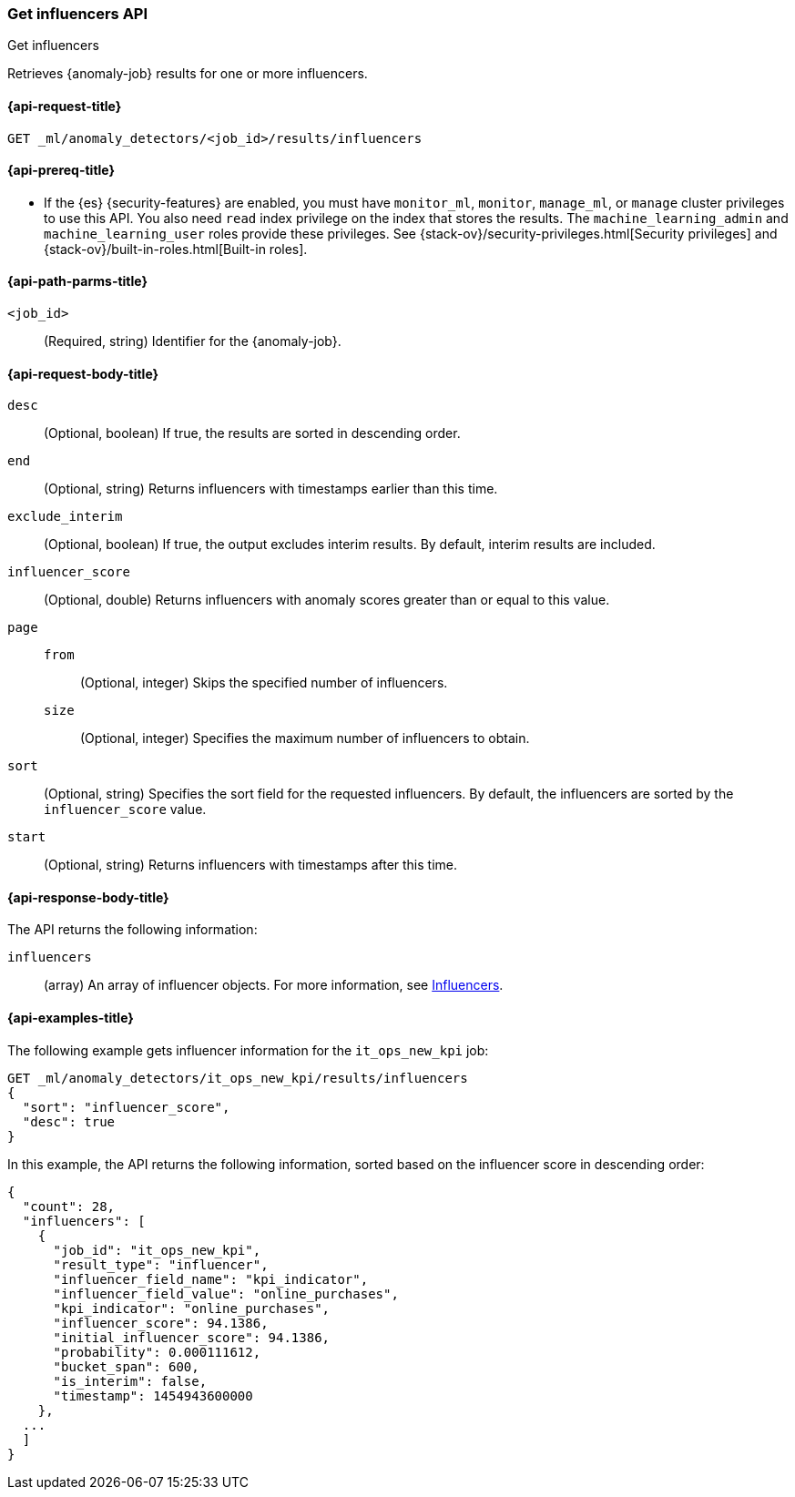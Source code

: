 [role="xpack"]
[testenv="platinum"]
[[ml-get-influencer]]
=== Get influencers API
++++
<titleabbrev>Get influencers</titleabbrev>
++++

Retrieves {anomaly-job} results for one or more influencers.

[[ml-get-influencer-request]]
==== {api-request-title}

`GET _ml/anomaly_detectors/<job_id>/results/influencers`

[[ml-get-influencer-prereqs]]
==== {api-prereq-title}

* If the {es} {security-features} are enabled, you must have `monitor_ml`,
`monitor`, `manage_ml`, or `manage` cluster privileges to use this API. You also
need `read` index privilege on the index that stores the results. The
`machine_learning_admin` and `machine_learning_user` roles provide these
privileges. See {stack-ov}/security-privileges.html[Security privileges] and
{stack-ov}/built-in-roles.html[Built-in roles].

[[ml-get-influencer-path-parms]]
==== {api-path-parms-title}

`<job_id>`::
  (Required, string) Identifier for the {anomaly-job}.

[[ml-get-influencer-request-body]]
==== {api-request-body-title}

`desc`::
  (Optional, boolean) If true, the results are sorted in descending order.

`end`::
  (Optional, string) Returns influencers with timestamps earlier than this time.

`exclude_interim`::
  (Optional, boolean) If true, the output excludes interim results. By default,
  interim results are included.

`influencer_score`::
  (Optional, double) Returns influencers with anomaly scores greater than or
  equal to this value.

`page`::
`from`:::
    (Optional, integer) Skips the specified number of influencers.
`size`:::
  (Optional, integer) Specifies the maximum number of influencers to obtain.

`sort`::
  (Optional, string) Specifies the sort field for the requested influencers. By
  default, the influencers are sorted by the `influencer_score` value.

`start`::
  (Optional, string) Returns influencers with timestamps after this time.

[[ml-get-influencer-results]]
==== {api-response-body-title}

The API returns the following information:

`influencers`::
  (array) An array of influencer objects.
  For more information, see <<ml-results-influencers,Influencers>>.

[[ml-get-influencer-example]]
==== {api-examples-title}

The following example gets influencer information for the `it_ops_new_kpi` job:

[source,js]
--------------------------------------------------
GET _ml/anomaly_detectors/it_ops_new_kpi/results/influencers
{
  "sort": "influencer_score",
  "desc": true
}
--------------------------------------------------
// CONSOLE
// TEST[skip:todo]

In this example, the API returns the following information, sorted based on the
influencer score in descending order:
[source,js]
----
{
  "count": 28,
  "influencers": [
    {
      "job_id": "it_ops_new_kpi",
      "result_type": "influencer",
      "influencer_field_name": "kpi_indicator",
      "influencer_field_value": "online_purchases",
      "kpi_indicator": "online_purchases",
      "influencer_score": 94.1386,
      "initial_influencer_score": 94.1386,
      "probability": 0.000111612,
      "bucket_span": 600,
      "is_interim": false,
      "timestamp": 1454943600000
    },
  ...
  ]
}
----
